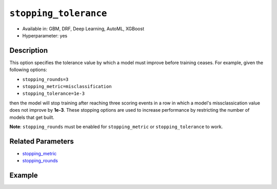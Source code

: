 ``stopping_tolerance``
----------------------

- Available in: GBM, DRF, Deep Learning, AutoML, XGBoost
- Hyperparameter: yes

Description
~~~~~~~~~~~

This option specifies the tolerance value by which a model must improve before training ceases. For example, given the following options:

-  ``stopping_rounds=3``
-  ``stopping_metric=misclassification``
-  ``stopping_tolerance=1e-3``

then the model will stop training after reaching three scoring events in a row in which a model's missclassication value does not improve by **1e-3**. These stopping options are used to increase performance by restricting the number of models that get built. 

**Note**: ``stopping_rounds`` must be enabled for ``stopping_metric`` or ``stopping_tolerance`` to work.

Related Parameters
~~~~~~~~~~~~~~~~~~

- `stopping_metric <stopping_metric.html>`__
- `stopping_rounds <stopping_rounds.html>`__


Example
~~~~~~~

.. example-code::
   .. code-block:: r
   
	library(h2o)
	h2o.init()
	# import the airlines dataset:
	# This dataset is used to classify whether a flight will be delayed 'YES' or not "NO"
	# original data can be found at http://www.transtats.bts.gov/
	airlines <-  h2o.importFile("http://s3.amazonaws.com/h2o-public-test-data/smalldata/airlines/allyears2k_headers.zip")

	# convert columns to factors
	airlines["Year"] <- as.factor(airlines["Year"])
	airlines["Month"] <- as.factor(airlines["Month"])
	airlines["DayOfWeek"] <- as.factor(airlines["DayOfWeek"])
	airlines["Cancelled"] <- as.factor(airlines["Cancelled"])
	airlines['FlightNum'] <- as.factor(airlines['FlightNum'])

	# set the predictor names and the response column name
	predictors <- c("Origin", "Dest", "Year", "UniqueCarrier", "DayOfWeek", "Month", "Distance", "FlightNum")
	response <- "IsDepDelayed"

	# split into train and validation
	airlines.splits <- h2o.splitFrame(data =  airlines, ratios = .8, seed = 1234)
	train <- airlines.splits[[1]]
	valid <- airlines.splits[[2]]

	# try using the `stopping_tolerance` metric:
	# train your model, where you specify the stopping_metric, stopping_rounds, 
	# and stopping_tolerance
	airlines.gbm <- h2o.gbm(x = predictors, y = response, training_frame = train, validation_frame = valid,
	                        stopping_metric = "AUC", stopping_rounds = 3,
	                        stopping_tolerance = 1e-2, seed = 1234)

	# print the auc for the validation data
	print(h2o.auc(airlines.gbm, valid = TRUE))


   .. code-block:: python

	import h2o
	from h2o.estimators.gbm import H2OGradientBoostingEstimator
	h2o.init()
	h2o.cluster().show_status()

	# import the airlines dataset:
	# This dataset is used to classify whether a flight will be delayed 'YES' or not "NO"
	# original data can be found at http://www.transtats.bts.gov/
	airlines= h2o.import_file("https://s3.amazonaws.com/h2o-public-test-data/smalldata/airlines/allyears2k_headers.zip")

	# convert columns to factors
	airlines["Year"]= airlines["Year"].asfactor()
	airlines["Month"]= airlines["Month"].asfactor()
	airlines["DayOfWeek"] = airlines["DayOfWeek"].asfactor()
	airlines["Cancelled"] = airlines["Cancelled"].asfactor()
	airlines['FlightNum'] = airlines['FlightNum'].asfactor()

	# set the predictor names and the response column name
	predictors = ["Origin", "Dest", "Year", "UniqueCarrier", "DayOfWeek", "Month", "Distance", "FlightNum"]
	response = "IsDepDelayed"

	# split into train and validation sets 
	train, valid= airlines.split_frame(ratios = [.8], seed = 1234)

	# try using the `stopping_tolerance` metric:
	# train your model, where you specify the stopping_metric, stopping_rounds, 
	# and stopping_tolerance
	# initialize the estimator then train the model
	airlines_gbm = H2OGradientBoostingEstimator(stopping_metric = "auc", stopping_rounds = 3,
	                                            stopping_tolerance = 1e-2,
	                                            seed =1234)
	airlines_gbm.train(x = predictors, y = response, training_frame = train, validation_frame = valid)

	# print the auc for the validation data
	airlines_gbm.auc(valid=True)

